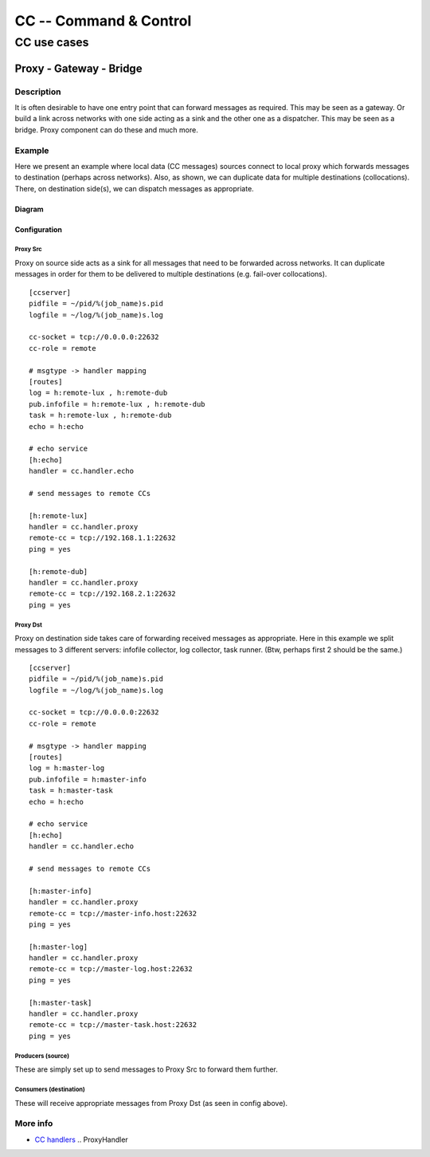 #######################
CC -- Command & Control
#######################
============
CC use cases
============

Proxy - Gateway - Bridge
########################

Description
===========

It is often desirable to have one entry point that can forward messages as
required.  This may be seen as a gateway.  Or build a link across networks with
one side acting as a sink and the other one as a dispatcher.  This may be seen
as a bridge.  Proxy component can do these and much more.

Example
=======

Here we present an example where local data (CC messages) sources connect to
local proxy which forwards messages to destination (perhaps across networks).
Also, as shown, we can duplicate data for multiple destinations (collocations).
There, on destination side(s), we can dispatch messages as appropriate.

Diagram
-------

.. image:: ../images/proxying.svg

Configuration
-------------

Proxy Src
~~~~~~~~~

Proxy on source side acts as a sink for all messages that need to be forwarded
across networks.  It can duplicate messages in order for them to be delivered
to multiple destinations (e.g. fail-over collocations).
::

    [ccserver]
    pidfile = ~/pid/%(job_name)s.pid
    logfile = ~/log/%(job_name)s.log

    cc-socket = tcp://0.0.0.0:22632
    cc-role = remote

    # msgtype -> handler mapping
    [routes]
    log = h:remote-lux , h:remote-dub
    pub.infofile = h:remote-lux , h:remote-dub
    task = h:remote-lux , h:remote-dub
    echo = h:echo

    # echo service
    [h:echo]
    handler = cc.handler.echo

    # send messages to remote CCs

    [h:remote-lux]
    handler = cc.handler.proxy
    remote-cc = tcp://192.168.1.1:22632
    ping = yes

    [h:remote-dub]
    handler = cc.handler.proxy
    remote-cc = tcp://192.168.2.1:22632
    ping = yes

Proxy Dst
~~~~~~~~~

Proxy on destination side takes care of forwarding received messages as
appropriate.  Here in this example we split messages to 3 different servers:
infofile collector, log collector, task runner.
(Btw, perhaps first 2 should be the same.)
::

    [ccserver]
    pidfile = ~/pid/%(job_name)s.pid
    logfile = ~/log/%(job_name)s.log

    cc-socket = tcp://0.0.0.0:22632
    cc-role = remote

    # msgtype -> handler mapping
    [routes]
    log = h:master-log
    pub.infofile = h:master-info
    task = h:master-task
    echo = h:echo

    # echo service
    [h:echo]
    handler = cc.handler.echo

    # send messages to remote CCs

    [h:master-info]
    handler = cc.handler.proxy
    remote-cc = tcp://master-info.host:22632
    ping = yes

    [h:master-log]
    handler = cc.handler.proxy
    remote-cc = tcp://master-log.host:22632
    ping = yes

    [h:master-task]
    handler = cc.handler.proxy
    remote-cc = tcp://master-task.host:22632
    ping = yes

Producers (source)
~~~~~~~~~~~~~~~~~~

These are simply set up to send messages to Proxy Src to forward them further.

Consumers (destination)
~~~~~~~~~~~~~~~~~~~~~~~

These will receive appropriate messages from Proxy Dst (as seen in config above).

More info
=========

- `CC handlers`_ .. ProxyHandler

.. _`CC handlers`: ../components/handlers.rst
